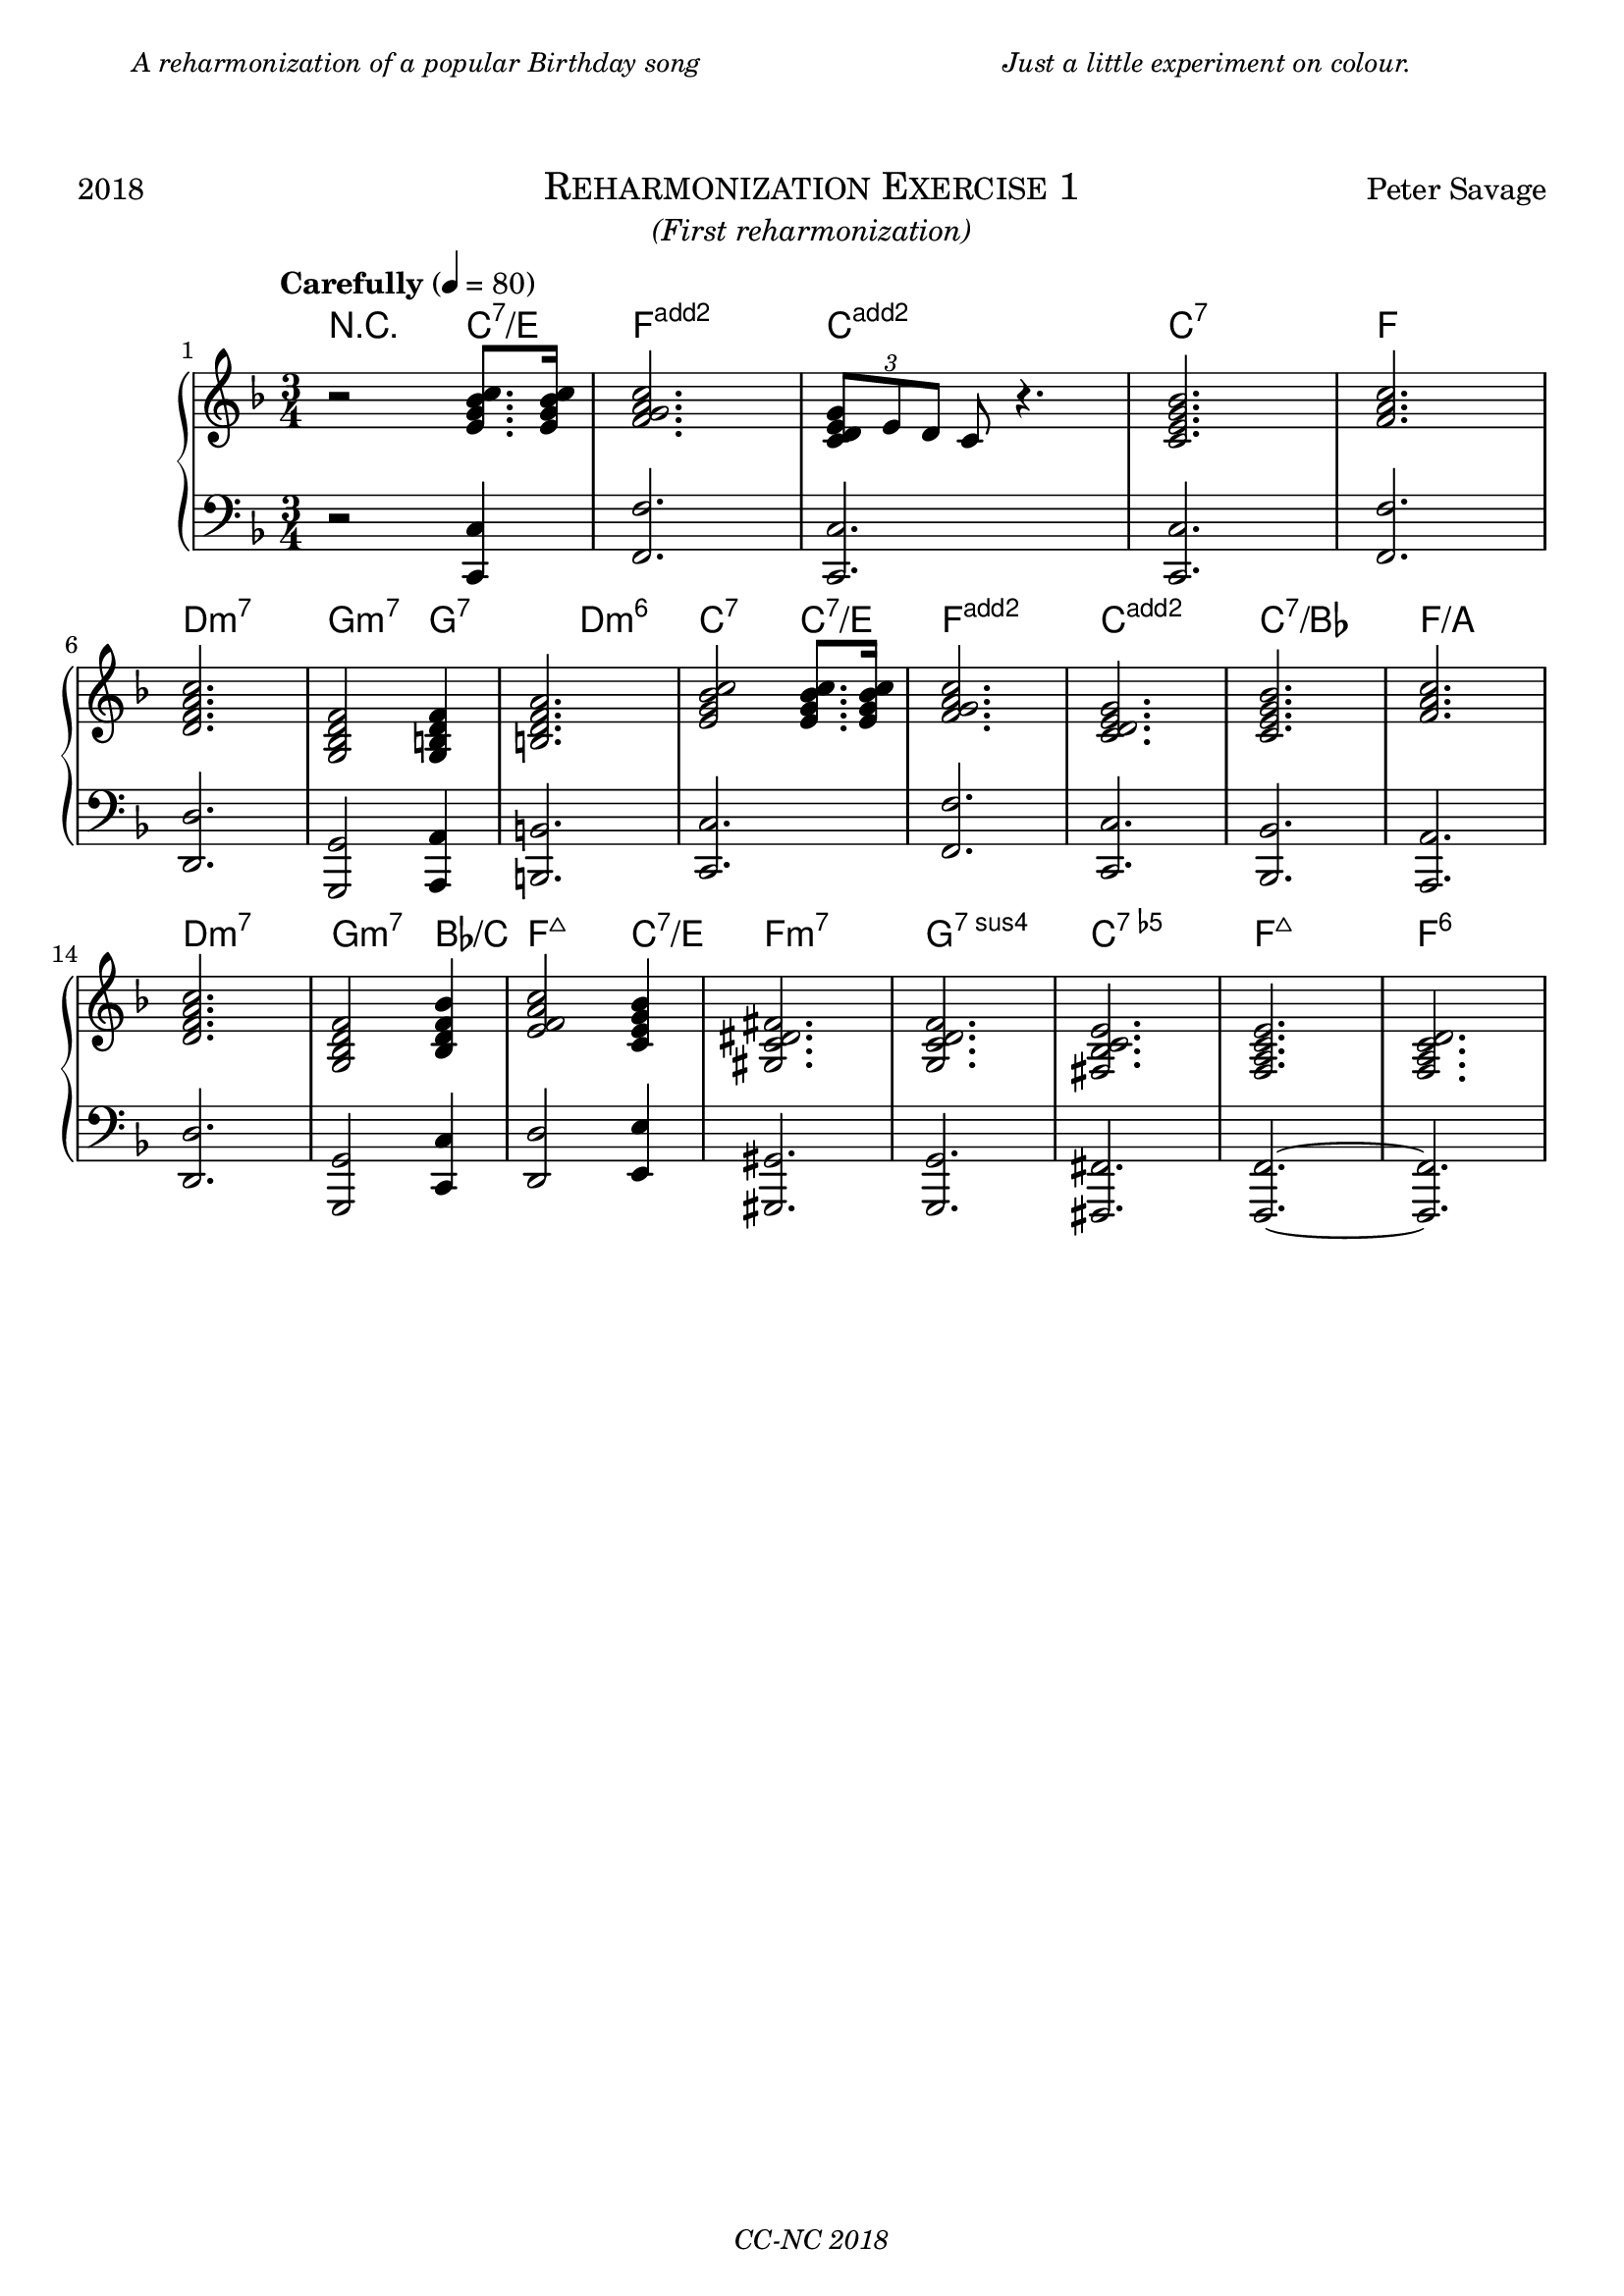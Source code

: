 % TODO
% pedal marking

\version "2.18.2"

\paper {
  max-systems-per-page = 6
}

%\header {
%  title = "Un Jour"
%  subtitle = "(pour un enfant)"
%  composer = "Peter Savage"
%  copyright = "CC-NC"
%}
\header {
  tagline = \markup \small \italic{"CC-NC 2018"}  % removed
} 

\markup {
  \fill-line {
    \column {
      \override #'(line-width . 50)
      \fill-line {
        \justify \small \italic {
          A reharmonization of a popular Birthday song
        }
      }
    }
    \column{
      \override #'(line-width . 50)
      \fill-line{
        \justify \small \italic {
          Just a little experiment on colour.
        }
      }
    }
  }
}

\markup {
  \vspace #2
}

\markup {
  \fill-line {
    \line { 2018 }
    \center-column {
      \huge \smallCaps "Reharmonization Exercise 1"
      \line \italic {(First reharmonization)}
    }
    \line { Peter Savage }
  }
}

%\markup {
%  \fill-line { 2019 }
%}

global = {
  \key f \major
  \numericTimeSignature
  \time 3/4
}

chExceptionMusic = {
  <c d e g>1-\markup { \super "add2" }
  <f g a c>1-\markup { \super "add2" }
}

chExceptions = #( append
  ( sequential-music-to-chord-exceptions chExceptionMusic #t)
  ignatzekExceptions)

right =  {
  \set Score.barNumberVisibility = #all-bar-numbers-visible
  \global
  \tempo "Carefully" 4 = 80
  %\mark \markup { \small Playfully }

  r2 < e' g' bes' c''>8. <e' g' bes' c''> 16 <f' g' a' c''>2.  \tuplet 3/2{ < e' g' d' c'>8 e' d'} c' r4.
<e' c' g' bes'>2. <a' c'' f'> \break
<d' f' a' c''> <g bes d' f'>2 <g b d' f'>4 <b d' f' a'>2. <e' g' bes' c''>2 <e' g' bes' c''>8.
<e' g' bes' c''>16
<f' g' a' c''>2. <c' d' e' g'>2. <c' e' g' bes'>2. <f' a' c''>2. <d' f' a' c''>2. <g bes d' f'>2 <bes d' f' bes'>4 <e' f' a' c''>2 <c' e' g' bes'>4 <gis c' dis' fis'>2. <g c' d' f'>2. <fis bes c' e'>2. <f a c' e'>2. <f a c' d'>2.
% <fis a cis' e'> <a cis' e' gis'> <fis bes c' e'>
}

left = {
  \global
  r2 <c, c>4 <f, f>2. <c, c>2. <c, c>2. <f, f>2.\break <d, d>2. <g,, g,>2 <a,, a,>4 <b,, b,>2. <c, c>2. <f, f>2. <c, c> <bes,, bes,> <a,, a,> <d, d> <g,, g,>2 <c, c>4 <d, d>2 <e, e>4 <gis,, gis,>2. <g,, g,>2. <fis,, fis,>2. <f,, f,>2.~ <f,, f,>2.
}

chordmusic =   \chordmode { \set chordNameExceptions = #chExceptions
    r2 c4:7/e <f g a c'>2. <c d e g>2. c2.:7 f2. d2.:min7 g2:m7 g2:7 <b d f a> c2:7 c4:7/e <f g a c'>2. <c d e g>2. c2.:7/bes f2.:/a d2.:min7 g2:m7 bes4:/c f2:maj7 c4:7/e f2.:min7 g2.:7sus4 <c e ges bes> f2.:maj7 f2.:6
    
  }

\score {
  \new PianoStaff \with{ 
  }<<
      \new ChordNames {
    \chordmusic
  }
    \new Staff = "right" \with {
      midiInstrument = "acoustic grand"
    } \right
    
    \new Staff = "left" \with {
      midiInstrument = "acoustic grand"
    } { \clef bass \left }
  >>
  \layout {
  }
  \midi {
    \tempo 4=100
  }
}
